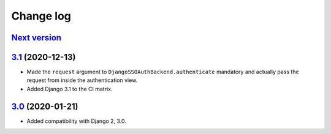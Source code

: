 .. _changelog:

Change log
==========

`Next version`_
~~~~~~~~~~~~~~~


`3.1`_ (2020-12-13)
~~~~~~~~~~~~~~~~~~~

- Made the ``request`` argument to
  ``DjangoSSOAuthBackend.authenticate`` mandatory and actually pass the
  request from inside the authentication view.
- Added Django 3.1 to the CI matrix.


`3.0`_ (2020-01-21)
~~~~~~~~~~~~~~~~~~~

- Added compatibility with Django 2, 3.0.


.. _3.0: https://github.com/matthiask/django-admin-sso/commit/3.0
.. _3.1: https://github.com/matthiask/django-admin-sso/compare/3.0...3.1
.. _Next version: https://github.com/matthiask/django-admin-sso/compare/3.1...master
